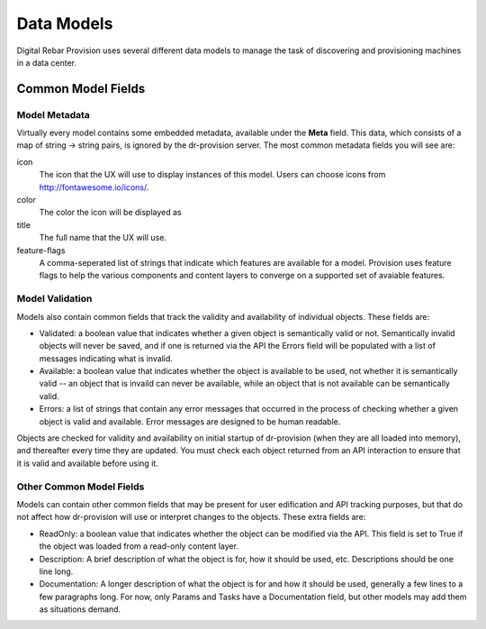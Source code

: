 .. Copyright (c) 2017 RackN Inc.
.. Licensed under the Apache License, Version 2.0 (the "License");
.. Digital Rebar Provision documentation under Digital Rebar master license
.. index::
  pair: Digital Rebar Provision; Data Models

.. _rs_data_models:

Data Models
===========

Digital Rebar Provision uses several different data models to manage
the task of discovering and provisioning machines in a data center.

Common Model Fields
<<<<<<<<<<<<<<<<<<<

.. _rs_data_metadata:

Model Metadata
--------------

Virtually every model contains some embedded metadata, available under
the **Meta** field.  This data, which consists of a map of string ->
string pairs, is ignored by the dr-provision server.  The most common
metadata fields you will see are:

icon
  The icon that the UX will use to display instances of this model.
  Users can choose icons from http://fontawesome.io/icons/.

color
  The color the icon will be displayed as

title
  The full name that the UX will use.

feature-flags
  A comma-seperated list of strings that indicate which
  features are available for a model. Provision uses feature
  flags to help the various components and content layers to
  converge on a supported set of avaiable features.


.. _rs_data_validation:

Model Validation
----------------

Models also contain common fields that track the validity and
availability of individual objects.  These fields are:

- Validated: a boolean value that indicates whether a given object is
  semantically valid or not.  Semantically invalid objects will never
  be saved, and if one is returned via the API the Errors field will
  be populated with a list of messages indicating what is invalid.
- Available: a boolean value that indicates whether the object is
  available to be used, not whether it is semantically valid -- an
  object that is invaild can never be available, while an object that
  is not available can be semantically valid.
- Errors: a list of strings that contain any error messages that
  occurred in the process of checking whether a given object is valid
  and available.  Error messages are designed to be human readable.

Objects are checked for validity and availability on initial startup
of dr-provision (when they are all loaded into memory), and thereafter
every time they are updated.  You must check each object returned from
an API interaction to ensure that it is valid and available before
using it.

Other Common Model Fields
-------------------------

Models can contain other common fields that may be present for user
edification and API tracking purposes, but that do not affect how
dr-provision will use or interpret changes to the objects.  These
extra fields are:

- ReadOnly: a boolean value that indicates whether the object can be
  modified via the API. This field is set to True if the object was
  loaded from a read-only content layer.

- Description: A brief description of what the object is for, how it
  should be used, etc.  Descriptions should be one line long.

- Documentation: A longer description of what the object is for and
  how it should be used, generally a few lines to a few paragraphs
  long.  For now, only Params and Tasks have a Documentation field,
  but other models may add them as situations demand.
